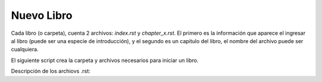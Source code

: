 *******************************************************************************
Nuevo Libro
*******************************************************************************
    
.. contents::
    :depth: 1
    :local:
    :backlinks: entry

Cada libro (o carpeta), cuenta 2 archivos: *index.rst* y *chapter_x.rst*. El primero es la información que aparece el
ingresar al libro (puede ser una especie de introducción), y el segundo es un capítulo del libro, el nombre del archivo
puede ser cualquiera.

El siguiente script crea la carpeta y archivos necesarios para iniciar un libro.

.. code-block:: console
   :caption: Habre la terminal en la carpeta "docs" de la biblioteca (Ej. the_beavers_hut). 

   source/user_guide/add_book.sh


Descripción de los archiovs .rst:

.. code-block:: rst
   :caption: Libro (introducción).

   ###############################################################################
   Book's Title
   ###############################################################################

   .. contents::
      :depth: 1
      :local:
      :backlinks: entry

   .. toctree::
      :caption: chapter_x
      :maxdepth: 1
      :glob:

      *


.. code-block:: rst
   :caption: Capítulo.

   *******************************************************************************
   Chapter
   *******************************************************************************
    
   .. contents::
      :depth: 1
      :local:
      :backlinks: entry

   This is a Section
   =================

   This is a Sub-Section
   ---------------------

   This is a Sub-Sub-Section
   ^^^^^^^^^^^^^^^^^^^^^^^^^

   This is a Paragraph
   """""""""""""""""""





